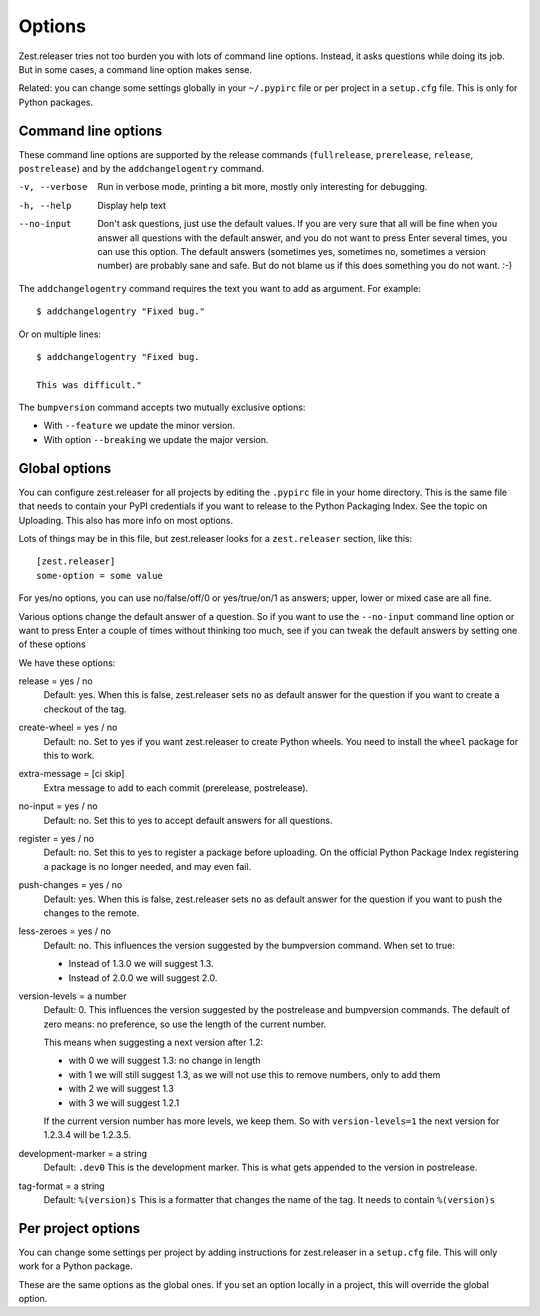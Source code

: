 Options
=======

Zest.releaser tries not too burden you with lots of command line
options.  Instead, it asks questions while doing its job.  But in some
cases, a command line option makes sense.

Related: you can change some settings globally in your ``~/.pypirc``
file or per project in a ``setup.cfg`` file.  This is only for Python
packages.


Command line options
--------------------

These command line options are supported by the release commands
(``fullrelease``, ``prerelease``, ``release``, ``postrelease``)
and by the ``addchangelogentry`` command.

-v, --verbose
    Run in verbose mode, printing a bit more, mostly only interesting
    for debugging.

-h, --help
    Display help text

--no-input
    Don't ask questions, just use the default values.  If you are very
    sure that all will be fine when you answer all questions with the
    default answer, and you do not want to press Enter several times,
    you can use this option.  The default answers (sometimes yes,
    sometimes no, sometimes a version number) are probably sane
    and safe.  But do not blame us if this does something you do not
    want. :-)

The ``addchangelogentry`` command requires the text you want to add as
argument.  For example::

  $ addchangelogentry "Fixed bug."

Or on multiple lines::

  $ addchangelogentry "Fixed bug.

  This was difficult."

The ``bumpversion`` command accepts two mutually exclusive options:

- With ``--feature`` we update the minor version.

- With option ``--breaking`` we update the major version.


Global options
--------------

You can configure zest.releaser for all projects by editing the
``.pypirc`` file in your home directory.  This is the same file that
needs to contain your PyPI credentials if you want to release to the
Python Packaging Index.  See the topic on Uploading.  This also has
more info on most options.

Lots of things may be in this file, but zest.releaser looks for a
``zest.releaser`` section, like this::

  [zest.releaser]
  some-option = some value

For yes/no options, you can use no/false/off/0 or yes/true/on/1 as
answers; upper, lower or mixed case are all fine.

Various options change the default answer of a question.
So if you want to use the ``--no-input`` command line option
or want to press Enter a couple of times without thinking too much,
see if you can tweak the default answers by setting one of these options

We have these options:

release = yes / no
    Default: yes.  When this is false, zest.releaser sets ``no`` as
    default answer for the question if you want to create a checkout
    of the tag.

create-wheel = yes / no
    Default: no.  Set to yes if you want zest.releaser to create
    Python wheels.  You need to install the ``wheel`` package for this
    to work.

extra-message = [ci skip]
    Extra message to add to each commit (prerelease, postrelease).

no-input = yes / no
    Default: no.  Set this to yes to accept default answers for all
    questions.

register = yes / no
    Default: no.  Set this to yes to register a package before uploading.
    On the official Python Package Index registering a package is no longer needed,
    and may even fail.

push-changes = yes / no
    Default: yes.  When this is false, zest.releaser sets ``no`` as
    default answer for the question if you want to push the changes to
    the remote.

less-zeroes = yes / no
    Default: no.
    This influences the version suggested by the bumpversion command.
    When set to true:

    - Instead of 1.3.0 we will suggest 1.3.
    - Instead of 2.0.0 we will suggest 2.0.

version-levels = a number
    Default: 0.
    This influences the version suggested by the postrelease and bumpversion commands.
    The default of zero means: no preference, so use the length of the current number.

    This means when suggesting a next version after 1.2:

    - with 0 we will suggest 1.3: no change in length
    - with 1 we will still suggest 1.3, as we will not
      use this to remove numbers, only to add them
    - with 2 we will suggest 1.3
    - with 3 we will suggest 1.2.1

    If the current version number has more levels, we keep them.
    So with ``version-levels=1`` the next version for 1.2.3.4 will be 1.2.3.5.

development-marker = a string
    Default: ``.dev0``
    This is the development marker.
    This is what gets appended to the version in postrelease.

tag-format = a string
    Default: ``%(version)s``
    This is a formatter that changes the name of the tag.
    It needs to contain ``%(version)s``


Per project options
-------------------

You can change some settings per project by adding instructions for
zest.releaser in a ``setup.cfg`` file.  This will only work for a
Python package.

These are the same options as the global ones.  If you set an option
locally in a project, this will override the global option.
